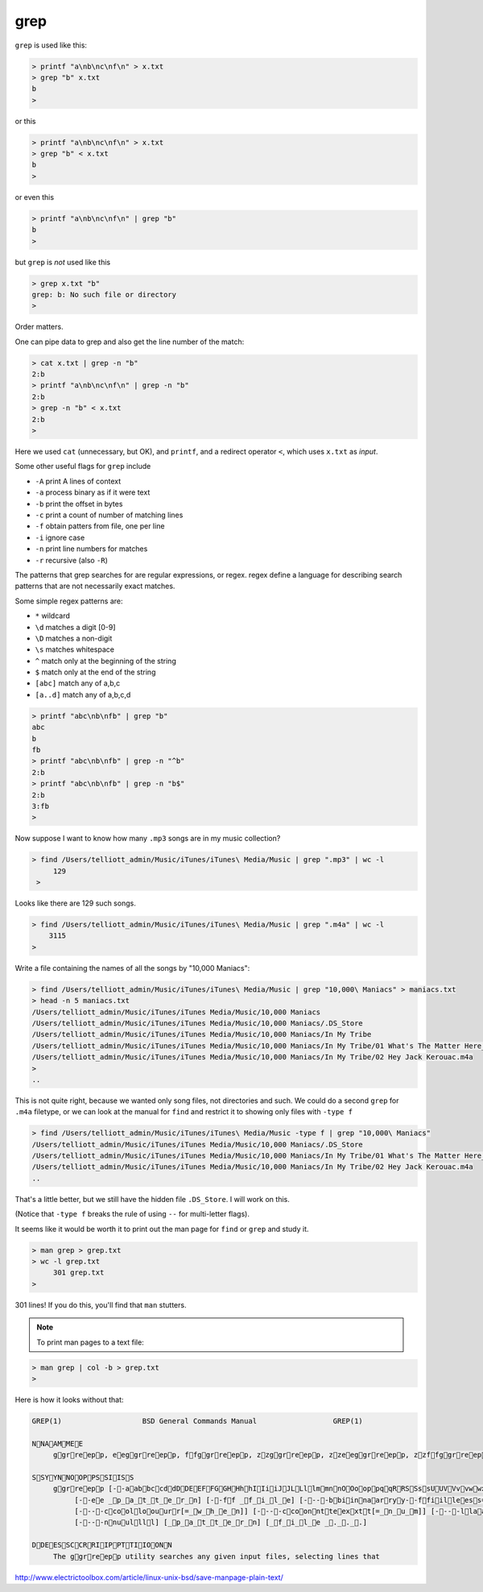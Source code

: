 .. _unix4-grep:

####
grep
####
``grep`` is used like this:

.. sourcecode:: bash

    > printf "a\nb\nc\nf\n" > x.txt
    > grep "b" x.txt
    b
    >

or this

.. sourcecode:: bash

    > printf "a\nb\nc\nf\n" > x.txt
    > grep "b" < x.txt
    b
    >

or even this

.. sourcecode:: bash

    > printf "a\nb\nc\nf\n" | grep "b"
    b
    >

but ``grep`` is *not* used like this

.. sourcecode:: bash

    > grep x.txt "b"
    grep: b: No such file or directory
    >

Order matters.

One can pipe data to grep and also get the line number of the match:

.. sourcecode:: bash

    > cat x.txt | grep -n "b"
    2:b
    > printf "a\nb\nc\nf\n" | grep -n "b"
    2:b
    > grep -n "b" < x.txt
    2:b
    >

Here we used ``cat`` (unnecessary, but OK), and ``printf``, and a redirect operator ``<``, which uses ``x.txt`` as *input*.

Some other useful flags for ``grep`` include

* ``-A`` print A lines of context
* ``-a`` process binary as if it were text
* ``-b`` print the offset in bytes
* ``-c`` print a count of number of matching lines
* ``-f`` obtain patters from file, one per line
* ``-i`` ignore case
* ``-n`` print line numbers for matches
* ``-r`` recursive (also ``-R``)

The patterns that grep searches for are regular expressions, or regex.  regex define a language for describing search patterns that are not necessarily exact matches.

Some simple regex patterns are:

* ``*`` wildcard
* ``\d`` matches a digit [0-9]
* ``\D`` matches a non-digit
* ``\s`` matches whitespace
* ``^`` match only at the beginning of the string
* ``$`` match only at the end of the string
* ``[abc]`` match any of a,b,c
* ``[a..d]`` match any of a,b,c,d

.. sourcecode:: bash

    > printf "abc\nb\nfb" | grep "b"
    abc
    b
    fb
    > printf "abc\nb\nfb" | grep -n "^b"
    2:b
    > printf "abc\nb\nfb" | grep -n "b$"
    2:b
    3:fb
    >

.. _find-grep:

Now suppose I want to know how many  ``.mp3`` songs are in my music collection?

.. sourcecode:: bash

    > find /Users/telliott_admin/Music/iTunes/iTunes\ Media/Music | grep ".mp3" | wc -l
         129
     >

Looks like there are 129 such songs.

.. sourcecode:: bash

     > find /Users/telliott_admin/Music/iTunes/iTunes\ Media/Music | grep ".m4a" | wc -l
         3115
     >

Write a file containing the names of all the songs by "10,000 Maniacs":

.. sourcecode:: bash

    > find /Users/telliott_admin/Music/iTunes/iTunes\ Media/Music | grep "10,000\ Maniacs" > maniacs.txt
    > head -n 5 maniacs.txt
    /Users/telliott_admin/Music/iTunes/iTunes Media/Music/10,000 Maniacs
    /Users/telliott_admin/Music/iTunes/iTunes Media/Music/10,000 Maniacs/.DS_Store
    /Users/telliott_admin/Music/iTunes/iTunes Media/Music/10,000 Maniacs/In My Tribe
    /Users/telliott_admin/Music/iTunes/iTunes Media/Music/10,000 Maniacs/In My Tribe/01 What's The Matter Here_.m4a
    /Users/telliott_admin/Music/iTunes/iTunes Media/Music/10,000 Maniacs/In My Tribe/02 Hey Jack Kerouac.m4a
    >
    ..

This is not quite right, because we wanted only song files, not directories and such.  We could do a second ``grep`` for ``.m4a`` filetype, or we can look at the manual for ``find`` and restrict it to showing only files with ``-type f``

.. sourcecode:: bash

    > find /Users/telliott_admin/Music/iTunes/iTunes\ Media/Music -type f | grep "10,000\ Maniacs" 
    /Users/telliott_admin/Music/iTunes/iTunes Media/Music/10,000 Maniacs/.DS_Store
    /Users/telliott_admin/Music/iTunes/iTunes Media/Music/10,000 Maniacs/In My Tribe/01 What's The Matter Here_.m4a
    /Users/telliott_admin/Music/iTunes/iTunes Media/Music/10,000 Maniacs/In My Tribe/02 Hey Jack Kerouac.m4a
    ..

That's a little better, but we still have the hidden file ``.DS_Store``.  I will work on this.  

(Notice that ``-type f`` breaks the rule of using ``--`` for multi-letter flags).

It seems like it would be worth it to print out the man page for ``find`` or ``grep`` and study it.

.. sourcecode:: bash

    > man grep > grep.txt
    > wc -l grep.txt
         301 grep.txt
    >

301 lines!  If you do this, you'll find that ``man`` stutters.  

.. note::

    To print man pages to a text file:

.. sourcecode:: bash

     > man grep | col -b > grep.txt
     >

Here is how it looks without that:

.. sourcecode:: bash

    GREP(1)                   BSD General Commands Manual                  GREP(1)

    NNAAMMEE
         ggrreepp, eeggrreepp, ffggrreepp, zzggrreepp, zzeeggrreepp, zzffggrreepp -- file pattern searcher

    SSYYNNOOPPSSIISS
         ggrreepp [--aabbccddDDEEFFGGHHhhIIiiJJLLllmmnnOOooppqqRRSSssUUVVvvwwxxZZ] [--AA _n_u_m] [--BB _n_u_m] [--CC[_n_u_m]]
              [--ee _p_a_t_t_e_r_n] [--ff _f_i_l_e] [----bbiinnaarryy--ffiilleess=_v_a_l_u_e] [----ccoolloorr[=_w_h_e_n]]
              [----ccoolloouurr[=_w_h_e_n]] [----ccoonntteexxtt[=_n_u_m]] [----llaabbeell] [----lliinnee--bbuuffffeerreedd]
              [----nnuullll] [_p_a_t_t_e_r_n] [_f_i_l_e _._._.]

    DDEESSCCRRIIPPTTIIOONN
         The ggrreepp utility searches any given input files, selecting lines that

http://www.electrictoolbox.com/article/linux-unix-bsd/save-manpage-plain-text/